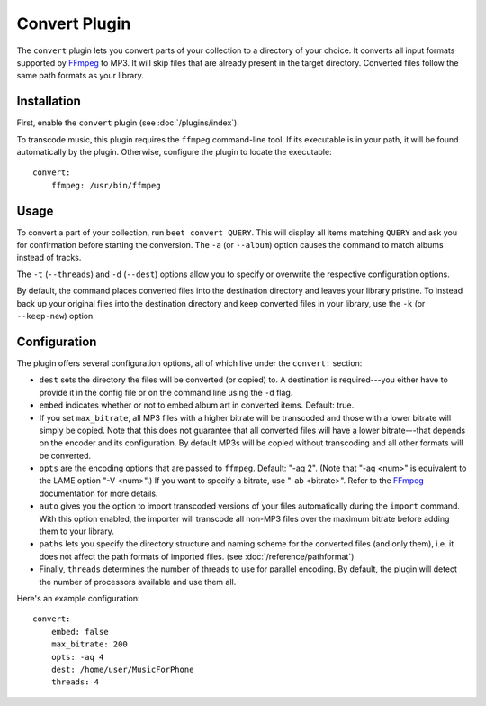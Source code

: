 Convert Plugin
==============

The ``convert`` plugin lets you convert parts of your collection to a directory
of your choice. It converts all input formats supported by `FFmpeg`_ to MP3.
It will skip files that are already present in the target directory. Converted
files follow the same path formats as your library.

.. _FFmpeg: http://ffmpeg.org

Installation
------------

First, enable the ``convert`` plugin (see :doc:`/plugins/index`).

To transcode music, this plugin requires the ``ffmpeg`` command-line
tool. If its executable is in your path, it  will be found automatically
by the plugin. Otherwise, configure the plugin to locate the executable::

    convert:
        ffmpeg: /usr/bin/ffmpeg

Usage
-----

To convert a part of your collection, run ``beet convert QUERY``. This
will display all items matching ``QUERY`` and ask you for confirmation before
starting the conversion. The ``-a`` (or ``--album``) option causes the command
to match albums instead of tracks.

The ``-t`` (``--threads``) and ``-d`` (``--dest``) options allow you to specify
or overwrite the respective configuration options.

By default, the command places converted files into the destination directory
and leaves your library pristine. To instead back up your original files into
the destination directory and keep converted files in your library, use the
``-k`` (or ``--keep-new``) option.


Configuration
-------------

The plugin offers several configuration options, all of which live under the
``convert:`` section:

* ``dest`` sets the directory the files will be converted (or copied) to.
  A destination is required---you either have to provide it in the config file
  or on the command line using the ``-d`` flag.
* ``embed`` indicates whether or not to embed album art in converted items.
  Default: true.
* If you set ``max_bitrate``, all MP3 files with a higher bitrate will be
  transcoded and those with a lower bitrate will simply be copied. Note that
  this does not guarantee that all converted files will have a lower
  bitrate---that depends on the encoder and its configuration. By default MP3s
  will be copied without transcoding and all other formats will be converted.
* ``opts`` are the encoding options that are passed to ``ffmpeg``. Default:
  "-aq 2". (Note that "-aq <num>" is equivalent to the LAME option "-V
  <num>".) If you want to specify a bitrate, use "-ab <bitrate>". Refer to the
  `FFmpeg`_ documentation for more details.
* ``auto`` gives you the option to import transcoded versions of your files
  automatically during the ``import`` command. With this option enabled, the
  importer will transcode all non-MP3 files over the maximum bitrate before
  adding them to your library.
* ``paths`` lets you specify the directory structure and naming scheme for the
  converted files (and only them), i.e. it does not affect the path formats of
  imported files. (see :doc:`/reference/pathformat`)
* Finally, ``threads`` determines the number of threads to use for parallel
  encoding. By default, the plugin will detect the number of processors
  available and use them all.

Here's an example configuration::

    convert:
        embed: false
        max_bitrate: 200
        opts: -aq 4
        dest: /home/user/MusicForPhone
        threads: 4
